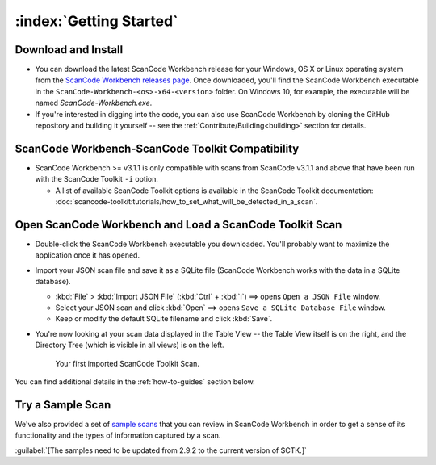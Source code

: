 .. _getting-started:

========================
:index:`Getting Started`
========================

Download and Install
=======================

-  You can download the latest ScanCode Workbench release for your Windows, OS X or Linux
   operating system from the `ScanCode Workbench releases page <https://github.com/nexB/scancode-workbench/releases>`__.
   Once downloaded, you'll find the ScanCode Workbench executable in the
   ``ScanCode-Workbench-<os>-x64-<version>`` folder.
   On Windows 10, for example, the executable will be named `ScanCode-Workbench.exe`.

-  If you're interested in digging into the code, you can also use ScanCode Workbench by cloning
   the GitHub repository and building it yourself -- see the :ref:`Contribute/Building<building>`
   section for details.

ScanCode Workbench-ScanCode Toolkit Compatibility
=================================================

-  ScanCode Workbench >= v3.1.1 is only compatible with scans from ScanCode v3.1.1 and above
   that have been run with the ScanCode Toolkit ``-i`` option.

   -  A list of available ScanCode Toolkit options is available in the ScanCode Toolkit
      documentation:
      :doc:`scancode-toolkit:tutorials/how_to_set_what_will_be_detected_in_a_scan`.

Open ScanCode Workbench and Load a ScanCode Toolkit Scan
========================================================

-  Double-click the ScanCode Workbench executable you downloaded.  You'll probably want to
   maximize the application once it has opened.

-  Import your JSON scan file and save it as a SQLite file (ScanCode Workbench works with the
   data in a SQLite database).

   -  :kbd:`File` > :kbd:`Import JSON File` (:kbd:`Ctrl` + :kbd:`I`) ==> opens
      ``Open a JSON File`` window.

   -  Select your JSON scan and click :kbd:`Open` ==> opens ``Save a SQLite Database File`` window.

   -  Keep or modify the default SQLite filename and click :kbd:`Save`.

-  You're now looking at your scan data displayed in the Table View -- the Table View itself is on
   the right, and the Directory Tree (which is visible in all views) is on the left.

   .. figure:: data/initial_load.png
      :class: with-border
      :width: 600px

      ..

      Your first imported ScanCode Toolkit Scan.

You can find additional details in the :ref:`how-to-guides` section below.

Try a Sample Scan
====================

We've also provided a set of `sample scans <https://github.com/nexB/scancode-workbench/tree/develop/samples>`__
that you can  review in ScanCode Workbench in order to get a sense of its functionality and the
types of information captured by a scan.

:guilabel:`[The samples need to be updated from 2.9.2 to the current version of SCTK.]`
